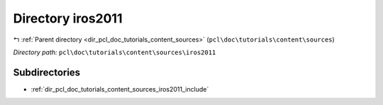 .. _dir_pcl_doc_tutorials_content_sources_iros2011:


Directory iros2011
==================


|exhale_lsh| :ref:`Parent directory <dir_pcl_doc_tutorials_content_sources>` (``pcl\doc\tutorials\content\sources``)

.. |exhale_lsh| unicode:: U+021B0 .. UPWARDS ARROW WITH TIP LEFTWARDS

*Directory path:* ``pcl\doc\tutorials\content\sources\iros2011``

Subdirectories
--------------

- :ref:`dir_pcl_doc_tutorials_content_sources_iros2011_include`



